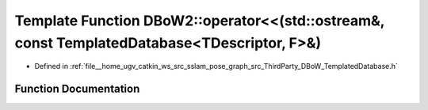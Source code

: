 .. _exhale_function_namespaceDBoW2_1ac1f00f5484f61d6ab3b1f650955210d8:

Template Function DBoW2::operator<<(std::ostream&, const TemplatedDatabase<TDescriptor, F>&)
============================================================================================

- Defined in :ref:`file__home_ugv_catkin_ws_src_sslam_pose_graph_src_ThirdParty_DBoW_TemplatedDatabase.h`


Function Documentation
----------------------


.. doxygenfunction:: DBoW2::operator<<(std::ostream&, const TemplatedDatabase<TDescriptor, F>&)

